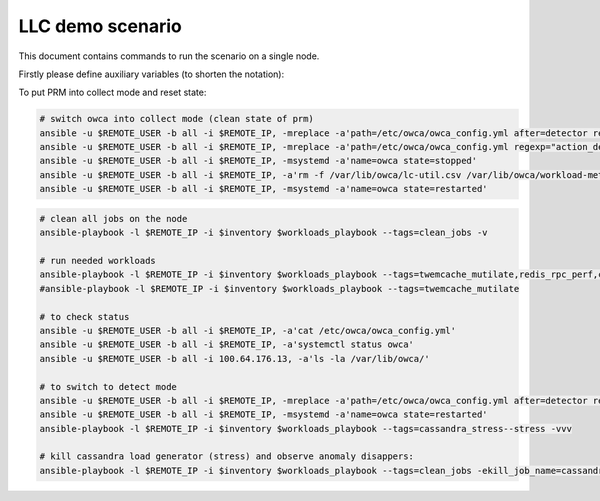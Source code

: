 LLC demo scenario
....................
This document contains commands to run the scenario on a single node.

Firstly please define auxiliary variables (to shorten the notation):

.. code-block:: sh
    REMOTE_USER=sbugaj
    REMOTE_IP=100.64.176.15
    inventory=demo_scenarios/complex_llc.0/inventory.yaml
    workloads_playbook=owca/workloads/run_workloads.yaml


To put PRM into collect mode and reset state:
 
.. code-block:: sh

    # switch owca into collect mode (clean state of prm)
    ansible -u $REMOTE_USER -b all -i $REMOTE_IP, -mreplace -a'path=/etc/owca/owca_config.yml after=detector regexp="detect" replace="collect"'
    ansible -u $REMOTE_USER -b all -i $REMOTE_IP, -mreplace -a'path=/etc/owca/owca_config.yml regexp="action_delay: .*" replace="action_delay: 20."'
    ansible -u $REMOTE_USER -b all -i $REMOTE_IP, -msystemd -a'name=owca state=stopped'
    ansible -u $REMOTE_USER -b all -i $REMOTE_IP, -a'rm -f /var/lib/owca/lc-util.csv /var/lib/owca/workload-meta.json /var/lib/owca/workload-data.csv /var/lib/owca/threshold.json'
    ansible -u $REMOTE_USER -b all -i $REMOTE_IP, -msystemd -a'name=owca state=restarted'

.. code-block:: sh

    # clean all jobs on the node
    ansible-playbook -l $REMOTE_IP -i $inventory $workloads_playbook --tags=clean_jobs -v

    # run needed workloads
    ansible-playbook -l $REMOTE_IP -i $inventory $workloads_playbook --tags=twemcache_mutilate,redis_rpc_perf,cassandra_stress--cassandra
    #ansible-playbook -l $REMOTE_IP -i $inventory $workloads_playbook --tags=twemcache_mutilate

    # to check status
    ansible -u $REMOTE_USER -b all -i $REMOTE_IP, -a'cat /etc/owca/owca_config.yml'
    ansible -u $REMOTE_USER -b all -i $REMOTE_IP, -a'systemctl status owca'
    ansible -u $REMOTE_USER -b all -i 100.64.176.13, -a'ls -la /var/lib/owca/'

    # to switch to detect mode
    ansible -u $REMOTE_USER -b all -i $REMOTE_IP, -mreplace -a'path=/etc/owca/owca_config.yml after=detector regexp=collect replace=detect'
    ansible -u $REMOTE_USER -b all -i $REMOTE_IP, -msystemd -a'name=owca state=restarted'
    ansible-playbook -l $REMOTE_IP -i $inventory $workloads_playbook --tags=cassandra_stress--stress -vvv

    # kill cassandra load generator (stress) and observe anomaly disappers:
    ansible-playbook -l $REMOTE_IP -i $inventory $workloads_playbook --tags=clean_jobs -ekill_job_name=cassandra_stress.default--cassandra_stress--9142.0 -v
